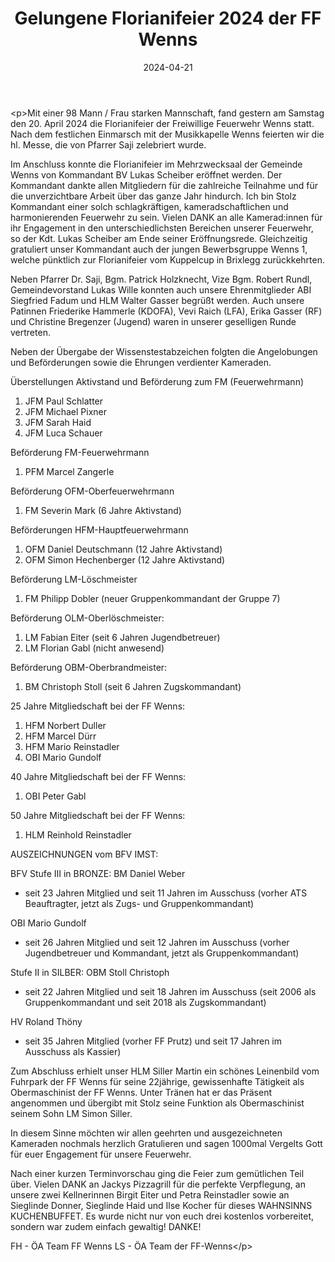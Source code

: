#+TITLE: Gelungene Florianifeier 2024 der FF Wenns
#+DATE: 2024-04-21
#+FACEBOOK_URL: https://facebook.com/ffwenns/posts/805255644970223

<p>Mit einer 98 Mann / Frau starken Mannschaft, fand gestern am Samstag den 20. April 2024 die Florianifeier der Freiwillige Feuerwehr Wenns statt. Nach dem festlichen Einmarsch mit der Musikkapelle Wenns feierten wir die hl. Messe, die von Pfarrer Saji zelebriert wurde. 

Im Anschluss konnte die Florianifeier im Mehrzwecksaal der Gemeinde Wenns von Kommandant BV Lukas Scheiber eröffnet werden. Der Kommandant dankte allen Mitgliedern für die zahlreiche Teilnahme und für die unverzichtbare Arbeit über das ganze Jahr hindurch. Ich bin Stolz Kommandant einer solch schlagkräftigen, kameradschaftlichen und harmonierenden Feuerwehr zu sein. Vielen DANK an alle Kamerad:innen für ihr Engagement in den unterschiedlichsten Bereichen unserer Feuerwehr, so der Kdt. Lukas Scheiber am Ende seiner Eröffnungsrede. Gleichzeitig gratuliert unser Kommandant auch der jungen Bewerbsgruppe Wenns 1, welche pünktlich zur Florianifeier vom Kuppelcup in Brixlegg zurückkehrten. 

Neben Pfarrer Dr. Saji, Bgm. Patrick Holzknecht, Vize Bgm. Robert Rundl, Gemeindevorstand Lukas Wille konnten auch unsere Ehrenmitglieder ABI Siegfried Fadum und HLM Walter Gasser begrüßt werden. Auch unsere Patinnen Friederike Hammerle (KDOFA), Vevi Raich (LFA), Erika Gasser (RF) und Christine Bregenzer (Jugend) waren in unserer geselligen Runde vertreten.

Neben der Übergabe der Wissenstestabzeichen folgten die Angelobungen und Beförderungen sowie die Ehrungen verdienter Kameraden.

Überstellungen Aktivstand und Beförderung zum FM (Feuerwehrmann)
1. JFM Paul Schlatter
2. JFM Michael Pixner
3. JFM Sarah Haid
4. JFM Luca Schauer

Beförderung FM-Feuerwehrmann
1. PFM Marcel Zangerle

Beförderung OFM-Oberfeuerwehrmann
1. FM Severin Mark (6 Jahre Aktivstand)

Beförderungen HFM-Hauptfeuerwehrmann
1. OFM Daniel Deutschmann (12 Jahre Aktivstand)
2. OFM Simon Hechenberger (12 Jahre Aktivstand)

Beförderung LM-Löschmeister
1. FM Philipp Dobler (neuer Gruppenkommandant der Gruppe 7)

Beförderung OLM-Oberlöschmeister:
1. LM Fabian Eiter (seit 6 Jahren Jugendbetreuer) 
2. LM Florian Gabl (nicht anwesend)

Beförderung OBM-Oberbrandmeister:
1. BM Christoph Stoll (seit 6 Jahren Zugskommandant)

25 Jahre Mitgliedschaft bei der FF Wenns:
1. HFM Norbert Duller
2. HFM Marcel Dürr
3. HFM Mario Reinstadler
4. OBI Mario Gundolf

40 Jahre Mitgliedschaft bei der FF Wenns:
1. OBI Peter Gabl

50 Jahre Mitgliedschaft bei der FF Wenns:
1. HLM Reinhold Reinstadler

AUSZEICHNUNGEN vom BFV IMST:

BFV Stufe III in BRONZE:
BM Daniel Weber
- seit 23 Jahren Mitglied und seit 11 Jahren im Ausschuss (vorher ATS Beauftragter, jetzt als Zugs- und Gruppenkommandant)

OBI Mario Gundolf
- seit 26 Jahren Mitglied und seit 12 Jahren im Ausschuss (vorher Jugendbetreuer und Kommandant, jetzt als Gruppenkommandant)

Stufe II in SILBER:
OBM Stoll Christoph
- seit 22 Jahren Mitglied und seit 18 Jahren im Ausschuss (seit 2006 als Gruppenkommandant und seit 2018 als Zugskommandant)

HV Roland Thöny
- seit 35 Jahren Mitglied (vorher FF Prutz) und seit 17 Jahren im Ausschuss als Kassier) 

Zum Abschluss erhielt unser HLM Siller Martin ein schönes Leinenbild vom Fuhrpark der FF Wenns für seine 22jährige, gewissenhafte Tätigkeit als Obermaschinist der FF Wenns. Unter Tränen hat er das Präsent angenommen und übergibt mit Stolz seine Funktion als Obermaschinist seinem Sohn LM Simon Siller.

In diesem Sinne möchten wir allen geehrten und ausgezeichneten Kameraden nochmals herzlich Gratulieren und sagen 1000mal Vergelts Gott für euer Engagement für unsere Feuerwehr. 

Nach einer kurzen Terminvorschau ging die Feier zum gemütlichen Teil über. Vielen DANK an Jackys Pizzagrill für die perfekte Verpflegung, an unsere zwei Kellnerinnen Birgit Eiter und Petra Reinstadler sowie an Sieglinde Donner, Sieglinde Haid und Ilse Kocher für dieses WAHNSINNS KUCHENBUFFET. Es wurde nicht nur von euch drei kostenlos vorbereitet, sondern war zudem einfach gewaltig! DANKE!

FH - ÖA Team FF Wenns
LS - ÖA Team der FF-Wenns</p>
